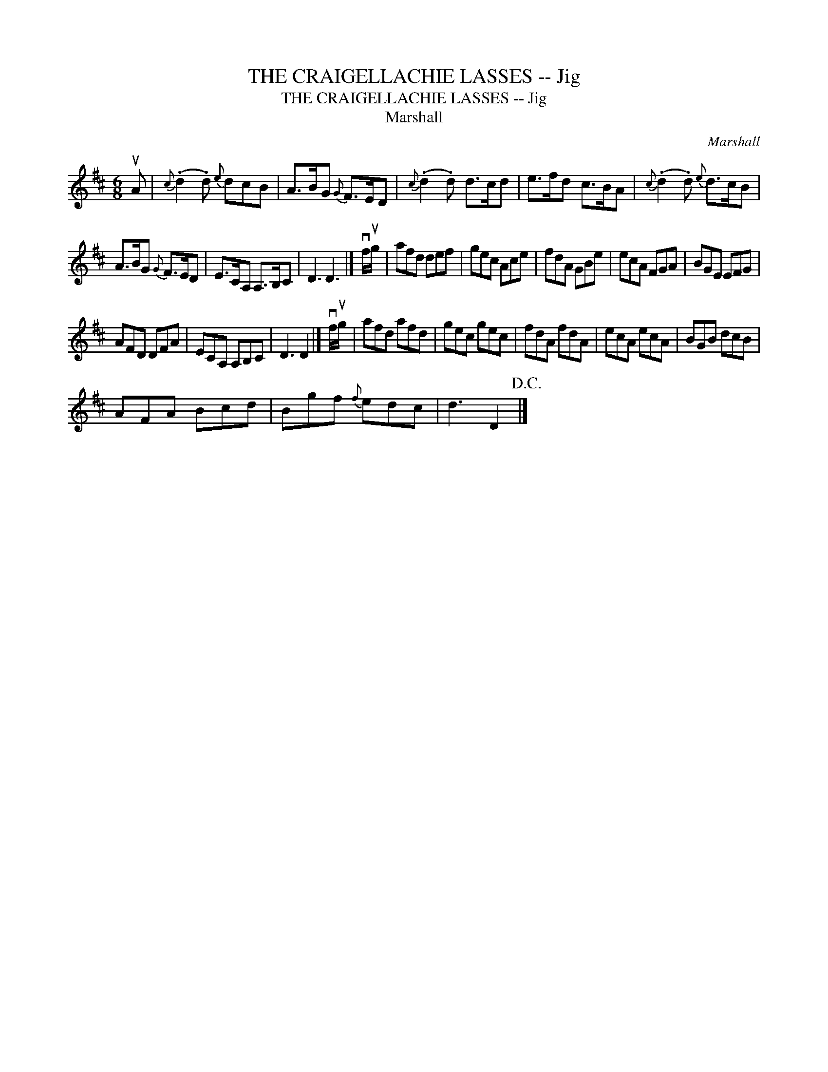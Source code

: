 X:1
T:THE CRAIGELLACHIE LASSES -- Jig
T:THE CRAIGELLACHIE LASSES -- Jig
T:Marshall
C:Marshall
L:1/8
M:6/8
K:D
V:1 treble 
V:1
 uA |{c} (.d2 .d){e} dcB | A>BG{G} F>ED |{c} (.d2 .d) d>cd | e>fd c>BA |{c} (.d2 .d){e} d>cB | %6
 A>BG{G} F>ED | E>CA, A,>B,C | D3 D3 |] vf/ug/ | afd def | gec Ace | fdA GBe | ecA FGA | BGE EFG | %15
 AFD DFA | ECA, A,B,C | D3 D2 |] vf/ug/ | afd afd | gec gec | fdA fdA | ecA ecA | BGB dcB | %24
 AFA Bcd | Bgf{f} edc | d3 D2!D.C.! |] %27

